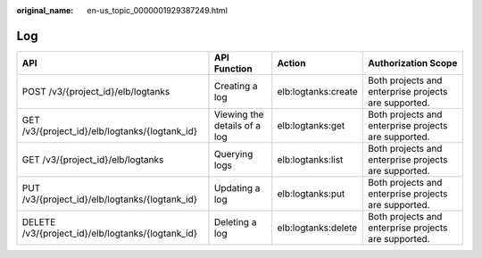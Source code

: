 :original_name: en-us_topic_0000001929387249.html

.. _en-us_topic_0000001929387249:

Log
===

+---------------------------------------------------+------------------------------+---------------------+------------------------------------------------------+
| API                                               | API Function                 | Action              | Authorization Scope                                  |
+===================================================+==============================+=====================+======================================================+
| POST /v3/{project_id}/elb/logtanks                | Creating a log               | elb:logtanks:create | Both projects and enterprise projects are supported. |
+---------------------------------------------------+------------------------------+---------------------+------------------------------------------------------+
| GET /v3/{project_id}/elb/logtanks/{logtank_id}    | Viewing the details of a log | elb:logtanks:get    | Both projects and enterprise projects are supported. |
+---------------------------------------------------+------------------------------+---------------------+------------------------------------------------------+
| GET /v3/{project_id}/elb/logtanks                 | Querying logs                | elb:logtanks:list   | Both projects and enterprise projects are supported. |
+---------------------------------------------------+------------------------------+---------------------+------------------------------------------------------+
| PUT /v3/{project_id}/elb/logtanks/{logtank_id}    | Updating a log               | elb:logtanks:put    | Both projects and enterprise projects are supported. |
+---------------------------------------------------+------------------------------+---------------------+------------------------------------------------------+
| DELETE /v3/{project_id}/elb/logtanks/{logtank_id} | Deleting a log               | elb:logtanks:delete | Both projects and enterprise projects are supported. |
+---------------------------------------------------+------------------------------+---------------------+------------------------------------------------------+
